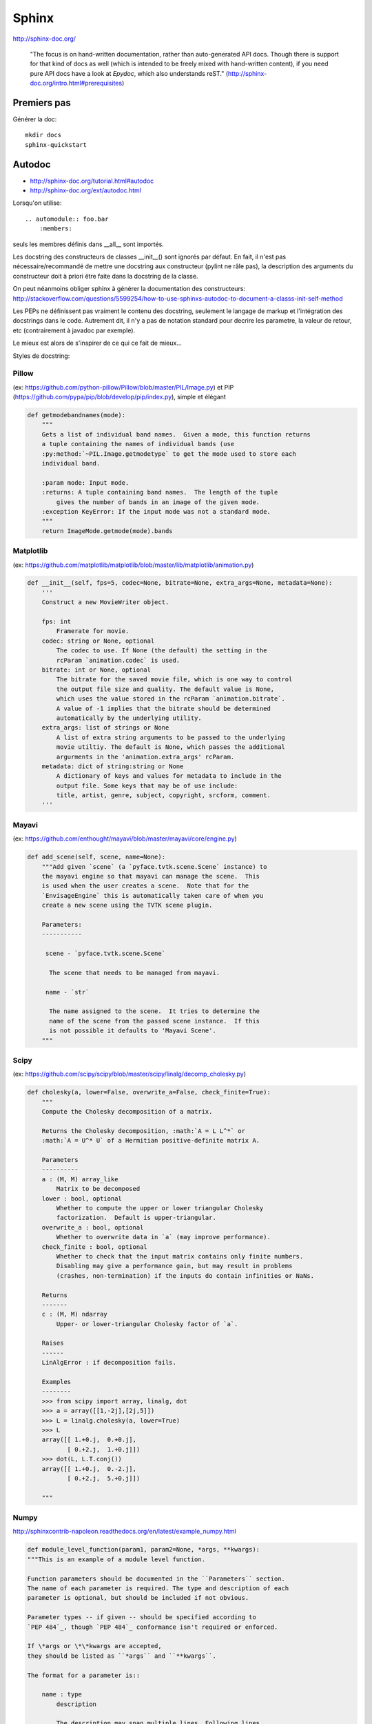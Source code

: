 .. _`sphinx`:

Sphinx
------

http://sphinx-doc.org/

    "The focus is on hand-written documentation, rather than auto-generated API
    docs. Though there is support for that kind of docs as well (which is
    intended to be freely mixed with hand-written content), if you need pure
    API docs have a look at *Epydoc*, which also understands reST."
    (http://sphinx-doc.org/intro.html#prerequisites)

Premiers pas
~~~~~~~~~~~~

Générer la doc::

    mkdir docs
    sphinx-quickstart

.. _`autodoc`:

Autodoc
~~~~~~~

- http://sphinx-doc.org/tutorial.html#autodoc
- http://sphinx-doc.org/ext/autodoc.html

Lorsqu'on utilise::

    .. automodule:: foo.bar
        :members:

seuls les membres définis dans __all__ sont importés.

Les docstring des constructeurs de classes __init__() sont ignorés par défaut.
En fait, il n'est pas nécessaire/recommandé de mettre une docstring aux
constructeur (pylint ne râle pas), la description des arguments du constructeur
doit à priori être faite dans la docstring de la classe.

On peut néanmoins obliger sphinx à générer la documentation des constructeurs:
http://stackoverflow.com/questions/5599254/how-to-use-sphinxs-autodoc-to-document-a-classs-init-self-method


Les PEPs ne définissent pas vraiment le contenu des docstring, seulement le
langage de markup et l'intégration des docstrings dans le code.
Autrement dit, il n'y a pas de notation standard pour decrire les parametre, la
valeur de retour, etc (contrairement à javadoc par exemple).

Le mieux est alors de s'inspirer de ce qui ce fait de mieux...

Styles de docstring:

Pillow
''''''

(ex: https://github.com/python-pillow/Pillow/blob/master/PIL/Image.py) et PIP (https://github.com/pypa/pip/blob/develop/pip/index.py), simple et élégant
  
.. code:: python

    def getmodebandnames(mode):
        """
        Gets a list of individual band names.  Given a mode, this function returns
        a tuple containing the names of individual bands (use
        :py:method:`~PIL.Image.getmodetype` to get the mode used to store each
        individual band.

        :param mode: Input mode.
        :returns: A tuple containing band names.  The length of the tuple
            gives the number of bands in an image of the given mode.
        :exception KeyError: If the input mode was not a standard mode.
        """
        return ImageMode.getmode(mode).bands


Matplotlib
''''''''''

(ex: https://github.com/matplotlib/matplotlib/blob/master/lib/matplotlib/animation.py)

.. code:: python

    def __init__(self, fps=5, codec=None, bitrate=None, extra_args=None, metadata=None):
        '''
        Construct a new MovieWriter object.

        fps: int
            Framerate for movie.
        codec: string or None, optional
            The codec to use. If None (the default) the setting in the
            rcParam `animation.codec` is used.
        bitrate: int or None, optional
            The bitrate for the saved movie file, which is one way to control
            the output file size and quality. The default value is None,
            which uses the value stored in the rcParam `animation.bitrate`.
            A value of -1 implies that the bitrate should be determined
            automatically by the underlying utility.
        extra_args: list of strings or None
            A list of extra string arguments to be passed to the underlying
            movie utiltiy. The default is None, which passes the additional
            argurments in the 'animation.extra_args' rcParam.
        metadata: dict of string:string or None
            A dictionary of keys and values for metadata to include in the
            output file. Some keys that may be of use include:
            title, artist, genre, subject, copyright, srcform, comment.
        '''

Mayavi
''''''
  
(ex: https://github.com/enthought/mayavi/blob/master/mayavi/core/engine.py)

.. code:: python

    def add_scene(self, scene, name=None):
        """Add given `scene` (a `pyface.tvtk.scene.Scene` instance) to
        the mayavi engine so that mayavi can manage the scene.  This
        is used when the user creates a scene.  Note that for the
        `EnvisageEngine` this is automatically taken care of when you
        create a new scene using the TVTK scene plugin.

        Parameters:
        -----------

         scene - `pyface.tvtk.scene.Scene`

          The scene that needs to be managed from mayavi.

         name - `str`

          The name assigned to the scene.  It tries to determine the
          name of the scene from the passed scene instance.  If this
          is not possible it defaults to 'Mayavi Scene'.
        """

Scipy
'''''

(ex: https://github.com/scipy/scipy/blob/master/scipy/linalg/decomp_cholesky.py)

.. code:: python

    def cholesky(a, lower=False, overwrite_a=False, check_finite=True):
        """
        Compute the Cholesky decomposition of a matrix.

        Returns the Cholesky decomposition, :math:`A = L L^*` or
        :math:`A = U^* U` of a Hermitian positive-definite matrix A.

        Parameters
        ----------
        a : (M, M) array_like
            Matrix to be decomposed
        lower : bool, optional
            Whether to compute the upper or lower triangular Cholesky
            factorization.  Default is upper-triangular.
        overwrite_a : bool, optional
            Whether to overwrite data in `a` (may improve performance).
        check_finite : bool, optional
            Whether to check that the input matrix contains only finite numbers.
            Disabling may give a performance gain, but may result in problems
            (crashes, non-termination) if the inputs do contain infinities or NaNs.

        Returns
        -------
        c : (M, M) ndarray
            Upper- or lower-triangular Cholesky factor of `a`.

        Raises
        ------
        LinAlgError : if decomposition fails.

        Examples
        --------
        >>> from scipy import array, linalg, dot
        >>> a = array([[1,-2j],[2j,5]])
        >>> L = linalg.cholesky(a, lower=True)
        >>> L
        array([[ 1.+0.j,  0.+0.j],
               [ 0.+2.j,  1.+0.j]])
        >>> dot(L, L.T.conj())
        array([[ 1.+0.j,  0.-2.j],
               [ 0.+2.j,  5.+0.j]])

        """

Numpy
'''''

http://sphinxcontrib-napoleon.readthedocs.org/en/latest/example_numpy.html

.. code:: python

    def module_level_function(param1, param2=None, *args, **kwargs):
    """This is an example of a module level function.

    Function parameters should be documented in the ``Parameters`` section.
    The name of each parameter is required. The type and description of each
    parameter is optional, but should be included if not obvious.

    Parameter types -- if given -- should be specified according to
    `PEP 484`_, though `PEP 484`_ conformance isn't required or enforced.

    If \*args or \*\*kwargs are accepted,
    they should be listed as ``*args`` and ``**kwargs``.

    The format for a parameter is::

        name : type
            description

            The description may span multiple lines. Following lines
            should be indented to match the first line of the description.
            The ": type" is optional.

            Multiple paragraphs are supported in parameter
            descriptions.

    Parameters
    ----------
    param1 : int
        The first parameter.
    param2 : Optional[str]
        The second parameter.
    *args
        Variable length argument list.
    **kwargs
        Arbitrary keyword arguments.

    Returns
    -------
    bool
        True if successful, False otherwise.

        The return type is not optional. The ``Returns`` section may span
        multiple lines and paragraphs. Following lines should be indented to
        match the first line of the description.

        The ``Returns`` section supports any reStructuredText formatting,
        including literal blocks::

            {
                'param1': param1,
                'param2': param2
            }

    Raises
    ------
    AttributeError
        The ``Raises`` section is a list of all exceptions
        that are relevant to the interface.
    ValueError
        If `param2` is equal to `param1`.


    .. _PEP 484:
       https://www.python.org/dev/peps/pep-0484/

    """
    if param1 == param2:
        raise ValueError('param1 may not be equal to param2')
    return True

(ex: https://github.com/numpy/numpy/blob/master/numpy/core/numeric.py)

.. code:: python

    def full_like(a, fill_value, dtype=None, order='K', subok=True):
        """
        Return a full array with the same shape and type as a given array.

        Parameters
        ----------
        a : array_like
            The shape and data-type of `a` define these same attributes of
            the returned array.
        fill_value : scalar
            Fill value.
        dtype : data-type, optional
            Overrides the data type of the result.
        order : {'C', 'F', 'A', or 'K'}, optional
            Overrides the memory layout of the result. 'C' means C-order,
            'F' means F-order, 'A' means 'F' if `a` is Fortran contiguous,
            'C' otherwise. 'K' means match the layout of `a` as closely
            as possible.
        subok : bool, optional.
            If True, then the newly created array will use the sub-class
            type of 'a', otherwise it will be a base-class array. Defaults
            to True.

        Returns
        -------
        out : ndarray
            Array of `fill_value` with the same shape and type as `a`.

        See Also
        --------
        zeros_like : Return an array of zeros with shape and type of input.
        ones_like : Return an array of ones with shape and type of input.
        empty_like : Return an empty array with shape and type of input.
        zeros : Return a new array setting values to zero.
        ones : Return a new array setting values to one.
        empty : Return a new uninitialized array.
        full : Fill a new array.

        Examples
        --------
        >>> x = np.arange(6, dtype=np.int)
        >>> np.full_like(x, 1)
        array([1, 1, 1, 1, 1, 1])
        >>> np.full_like(x, 0.1)
        array([0, 0, 0, 0, 0, 0])
        >>> np.full_like(x, 0.1, dtype=np.double)
        array([ 0.1,  0.1,  0.1,  0.1,  0.1,  0.1])
        >>> np.full_like(x, np.nan, dtype=np.double)
        array([ nan,  nan,  nan,  nan,  nan,  nan])

        >>> y = np.arange(6, dtype=np.double)
        >>> np.full_like(y, 0.1)
        array([ 0.1,  0.1,  0.1,  0.1,  0.1,  0.1])

        """
        res = empty_like(a, dtype=dtype, order=order, subok=subok)
        multiarray.copyto(res, fill_value, casting='unsafe')
        return res


Il semble y avoir 2 principaux styles éprouvés:

- la première méthode (Pillow, PIP) semble être le sytle officiel recommandé par sphinx:

  - cf. http://stackoverflow.com/questions/5334531/python-documentation-standard-for-docstring
  - cf. http://sphinx-doc.org/domains.html#info-field-lists

- un style alternatif semble rencontrer un certain succès aussi: celui de Numpy
  et Google (cf. section "Napoleon" ci-dessous).

.. _`napoleon`:

Napoleon is a Sphinx extension
~~~~~~~~~~~~~~~~~~~~~~~~~~~~~~

Numpy et Google (entre autre) utilisent `Napoleon`, un style éprouvé différent
de celui recommandé par sphinx:

- http://sphinxcontrib-napoleon.readthedocs.org/
- http://sphinx-doc.org/ext/napoleon.html#module-sphinx.ext.napoleon
- http://sphinxcontrib-napoleon.readthedocs.org/en/latest/example_numpy.html
- http://sphinxcontrib-napoleon.readthedocs.org/en/latest/example_google.html#example-google

    Napoleon is a pre-processor that parses NumPy and Google style docstrings
    and converts them to reStructuredText before Sphinx attempts to parse them.
    This happens in an intermediate step while Sphinx is processing the
    documentation, so it doesn’t modify any of the docstrings in your actual source
    code files.
    (http://sphinxcontrib-napoleon.readthedocs.org)

Thèmes
~~~~~~

http://docs.writethedocs.org/tools/sphinx-themes/

Builtin themes (cf. http://sphinx-doc.org/theming.html):

- basic
- alabaster
- sphinx_rtd_theme
- classic
- sphinxdoc
- scrolls
- agogo
- nature
- pyramid
- haiku
- traditional
- epub
- bizstyle

3 themes semblent avoir la cote:

- Read the Docs Theme https://github.com/snide/sphinx_rtd_theme
- Alabaster https://github.com/bitprophet/alabaster
- Sphinx Bootstrap Theme https://github.com/ryan-roemer/sphinx-bootstrap-theme

Thèmes disponibles sur Debian 8 (nom des paquets):

- python3-sphinx-rtd-theme
- python-guzzle-sphinx-theme
- doctrine-sphinx-theme
- python-oslosphinx

Extensions disponibles sur Debian 8
~~~~~~~~~~~~~~~~~~~~~~~~~~~~~~~~~~~

Plusieurs paquets fournissent des extensions à Sphinx sur Debian 8, voici leur
nom:

- python3-sphinxcontrib.actdiag
- python3-sphinxcontrib.blockdiag
- python3-sphinxcontrib.nwdiag
- python3-sphinxcontrib.programoutput
- python3-sphinxcontrib.seqdiag
- python3-sphinxcontrib.youtube

Odt2sphinx
~~~~~~~~~~

https://pypi.python.org/pypi/odt2sphinx/ (http://sphinx-doc.org/intro.html#conversion-from-other-systems)

